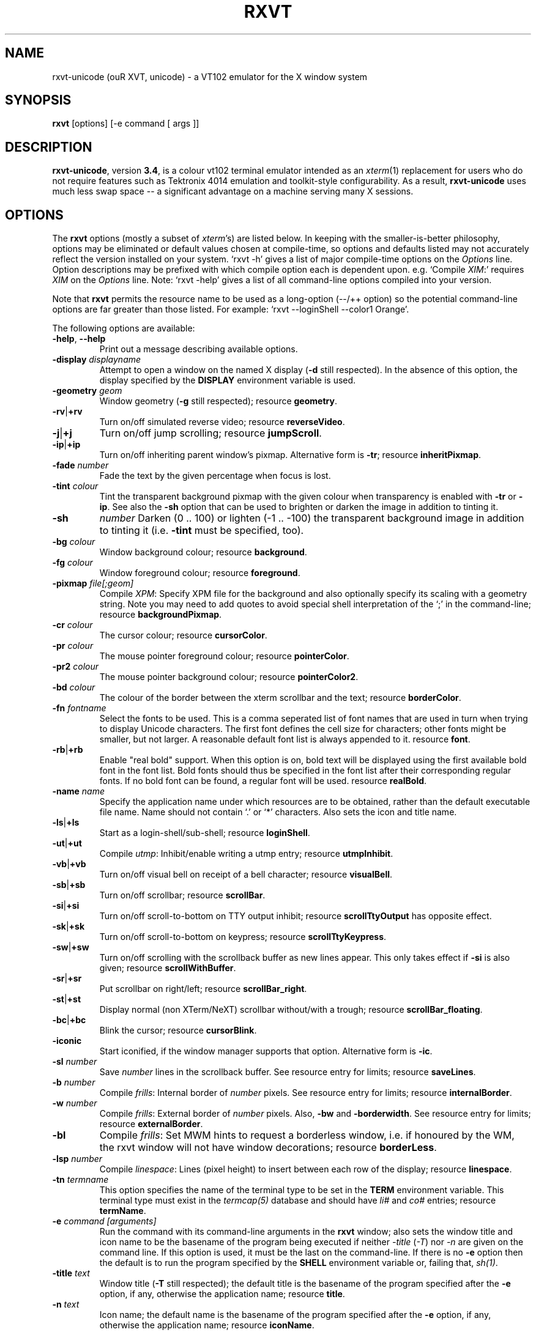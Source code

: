 .if !\n(.g .ab GNU tbl requires GNU troff.
.if !dTS .ds TS
.if !dTE .ds TE
.TH "RXVT" "1" "2004-08-06" "X Version 11" "X Tools" 
.SH "NAME" 
rxvt-unicode (ouR XVT, unicode) \- a VT102 emulator for the X window system
.PP 
.SH "SYNOPSIS" 
.PP 
\fBrxvt\fP [options] [-e command [ args ]]
.PP 
.SH "DESCRIPTION" 
.PP 
\fBrxvt-unicode\fP, version \fB3\&.4\fP, is a colour vt102 terminal emulator
intended as an \fIxterm\fP(1) replacement for users who do not require
features such as Tektronix 4014 emulation and toolkit-style configurability\&.
As a result, \fBrxvt-unicode\fP uses much less swap space -- a significant
advantage on a machine serving many X sessions\&.
.PP 
.PP 
.SH "OPTIONS" 
.PP 
The \fBrxvt\fP options (mostly a subset of \fIxterm\fP\&'s) are listed below\&.
In keeping with the smaller-is-better philosophy, options may be eliminated
or default values chosen at compile-time, so options and defaults listed
may not accurately reflect the version installed on your system\&.  
`rxvt -h\&' gives a list of major compile-time options on the \fIOptions\fP line\&.
Option descriptions may be prefixed with which compile option each is
dependent upon\&.  e\&.g\&. `Compile \fIXIM\fP:\&' requires \fIXIM\fP on the \fIOptions\fP
line\&.  Note: `rxvt -help\&' gives a list of all command-line options compiled
into your version\&.
.PP 
Note that \fBrxvt\fP permits the resource name to be used as a long-option
(--/++ option) so the potential command-line options are far greater than
those listed\&.
For example: `rxvt --loginShell --color1 Orange\&'\&.
.PP 
The following options are available:
.PP 
.IP "\fB-help\fP, \fB--help\fP" 
Print out a message describing available options\&.
.IP "\fB-display\fP \fIdisplayname\fP" 
Attempt to open a window on the named X display (\fB-d\fP still
respected)\&.  In the absence of this option, the display specified
by the \fBDISPLAY\fP environment variable is used\&.
.IP "\fB-geometry\fP \fIgeom\fP" 
Window geometry (\fB-g\fP still respected);
resource \fBgeometry\fP\&.
.IP "\fB-rv\fP|\fB+rv\fP" 
Turn on/off simulated reverse video;
resource \fBreverseVideo\fP\&.
.IP "\fB-j\fP|\fB+j\fP" 
Turn on/off jump scrolling;
resource \fBjumpScroll\fP\&.
.IP "\fB-ip\fP|\fB+ip\fP" 
Turn on/off inheriting parent window\&'s pixmap\&.  Alternative form
is \fB-tr\fP;
resource \fBinheritPixmap\fP\&.
.IP "\fB-fade\fP \fInumber\fP" 
Fade the text by the given percentage when focus is lost\&.
.IP "\fB-tint\fP \fIcolour\fP" 
Tint the transparent background pixmap with the given colour when
transparency is enabled with \fB-tr\fP or \fB-ip\fP\&. See also
the \fB-sh\fP option that can be used to brighten or darken
the image in addition to tinting it\&.
.IP "\fB-sh\fP" 
\fInumber\fP
Darken (0 \&.\&. 100) or lighten (-1 \&.\&. -100) the transparent background
image in addition to tinting it (i\&.e\&. \fB-tint\fP must be specified, too)\&.
.IP "\fB-bg\fP \fIcolour\fP" 
Window background colour;
resource \fBbackground\fP\&.
.IP "\fB-fg\fP \fIcolour\fP" 
Window foreground colour;
resource \fBforeground\fP\&.
.IP "\fB-pixmap\fP \fIfile[;geom]\fP" 
Compile \fIXPM\fP: Specify XPM file for the background and also
optionally specify its scaling with a geometry string\&.  Note you
may need to add quotes to avoid special shell interpretation of
the `;\&' in the command-line;
resource \fBbackgroundPixmap\fP\&.
.IP "\fB-cr\fP \fIcolour\fP" 
The cursor colour;
resource \fBcursorColor\fP\&.
.IP "\fB-pr\fP \fIcolour\fP" 
The mouse pointer foreground colour;
resource \fBpointerColor\fP\&.
.IP "\fB-pr2\fP \fIcolour\fP" 
The mouse pointer background colour;
resource \fBpointerColor2\fP\&.
.IP "\fB-bd\fP \fIcolour\fP" 
The colour of the border between the xterm scrollbar and the text;
resource \fBborderColor\fP\&.
.IP "\fB-fn\fP \fIfontname\fP" 
Select the fonts to be used\&.
This is a comma seperated list of font names that are used in turn when
trying to display Unicode characters\&.
The first font defines the cell size for characters; other fonts might
be smaller, but not larger\&.
A reasonable default font list is always appended to it\&.
resource \fBfont\fP\&.
.IP "\fB-rb\fP|\fB+rb\fP" 
Enable "real bold" support\&.
When this option is on, bold text will be displayed using the first
available bold font in the font list\&.
Bold fonts should thus be specified in the font list after their
corresponding regular fonts\&.
If no bold font can be found, a regular font will be used\&.
resource \fBrealBold\fP\&.
.IP "\fB-name\fP \fIname\fP" 
Specify the application name under which resources
are to be obtained, rather than the default executable file name\&.
Name should not contain `\&.\&' or `*\&' characters\&.
Also sets the icon and title name\&.
.IP "\fB-ls\fP|\fB+ls\fP" 
Start as a login-shell/sub-shell;
resource \fBloginShell\fP\&.
.IP "\fB-ut\fP|\fB+ut\fP" 
Compile \fIutmp\fP: Inhibit/enable writing a utmp entry;
resource \fButmpInhibit\fP\&.
.IP "\fB-vb\fP|\fB+vb\fP" 
Turn on/off visual bell on receipt of a bell character;
resource \fBvisualBell\fP\&.
.IP "\fB-sb\fP|\fB+sb\fP" 
Turn on/off scrollbar;
resource \fBscrollBar\fP\&.
.IP "\fB-si\fP|\fB+si\fP" 
Turn on/off scroll-to-bottom on TTY output inhibit;
resource \fBscrollTtyOutput\fP has opposite effect\&.
.IP "\fB-sk\fP|\fB+sk\fP" 
Turn on/off scroll-to-bottom on keypress;
resource \fBscrollTtyKeypress\fP\&.
.IP "\fB-sw\fP|\fB+sw\fP" 
Turn on/off scrolling with the scrollback buffer as new
lines appear\&.  This only takes effect if \fB-si\fP is also given;
resource \fBscrollWithBuffer\fP\&.
.IP "\fB-sr\fP|\fB+sr\fP" 
Put scrollbar on right/left;
resource \fBscrollBar_right\fP\&.
.IP "\fB-st\fP|\fB+st\fP" 
Display normal (non XTerm/NeXT) scrollbar without/with a trough;
resource \fBscrollBar_floating\fP\&.
.IP "\fB-bc\fP|\fB+bc\fP" 
Blink the cursor; resource \fBcursorBlink\fP\&.
.IP "\fB-iconic\fP" 
Start iconified, if the window manager supports that option\&.
Alternative form is \fB-ic\fP\&.
.IP "\fB-sl\fP \fInumber\fP" 
Save \fInumber\fP lines in the scrollback buffer\&.  See resource entry
for limits; 
resource \fBsaveLines\fP\&.
.IP "\fB-b\fP \fInumber\fP" 
Compile \fIfrills\fP: Internal border of \fInumber\fP pixels\&.  See
resource entry for limits;
resource \fBinternalBorder\fP\&.
.IP "\fB-w\fP \fInumber\fP" 
Compile \fIfrills\fP: External border of \fInumber\fP pixels\&. 
Also, \fB-bw\fP and \fB-borderwidth\fP\&.  See resource entry for limits;
resource \fBexternalBorder\fP\&.
.IP "\fB-bl\fP" 
Compile \fIfrills\fP: Set MWM hints to request a borderless window,
i\&.e\&. if honoured by the WM, the rxvt window will not have window
decorations; resource \fBborderLess\fP\&.
.IP "\fB-lsp\fP \fInumber\fP" 
Compile \fIlinespace\fP: Lines (pixel height) to insert between each
row of the display;
resource \fBlinespace\fP\&.
.IP "\fB-tn\fP \fItermname\fP" 
This option specifies the name of the terminal type to be set in the
\fBTERM\fP environment variable\&. This terminal type must exist in the
\fItermcap(5)\fP database and should have \fIli#\fP and \fIco#\fP entries;
resource \fBtermName\fP\&.
.IP "\fB-e\fP \fIcommand [arguments]\fP" 
Run the command with its command-line arguments in the \fBrxvt\fP
window; also sets the window title and icon name to be the basename
of the program being executed if neither \fI-title\fP (\fI-T\fP) nor
\fI-n\fP are given on the command line\&.  If this option is used, it
must be the last on the command-line\&.  If there is no \fB-e\fP option
then the default is to run the program specified by the \fBSHELL\fP
environment variable or, failing that, \fIsh(1)\fP\&.
.IP "\fB-title\fP \fItext\fP" 
Window title (\fB-T\fP still respected); the default title is the
basename of the program specified after the \fB-e\fP option, if
any, otherwise the application name;
resource \fBtitle\fP\&.
.IP "\fB-n\fP \fItext\fP" 
Icon name; the default name is the basename of the program specified
after the \fB-e\fP option, if any, otherwise the application name;
resource \fBiconName\fP\&.
.IP "\fB-C\fP" 
Capture system console messages\&.
.IP "\fB-pt\fP \fIstyle\fP" 
Compile \fIXIM\fP: input style for input method;
\fBOverTheSpot\fP, \fBOffTheSpot\fP, \fBRoot\fP;
resource \fBpreeditType\fP\&.
.IP "\fB-im\fP \fItext\fP" 
Compile \fIXIM\fP: input method name\&.
resource \fBinputMethod\fP\&.
.IP "\fB-imlocale\fP \fIstring\fP" 
The locale to use for opening the IM\&. You can use an LC_CTYPE
of e\&.g\&. de_DE\&.UTF-8 for normal text processing but ja_JP\&.EUC-JP
for the input extension to be able to input japanese characters
while staying in another locale\&.
.IP "\fB-insecure\fP" 
Enable "insecure" mode, which currently enables most of the escape
sequences that echo strings\&. See the resource \fBinsecure\fP for
more info\&.
.IP "\fB-mod\fP \fImodifier\fP" 
Override detection of Meta modifier with specified key:
\fBalt\fP, \fBmeta\fP, \fBhyper\fP, \fBsuper\fP, \fBmod1\fP, \fBmod2\fP, \fBmod3\fP,
\fBmod4\fP, \fBmod5\fP;
resource \fImodifier\fP\&.
.IP "\fB-ssc\fP|\fB+ssc\fP" 
Turn on/off secondary screen (default enabled);
resource \fBsecondaryScreen\fP\&.
.IP "\fB-ssr\fP|\fB+ssr\fP" 
Turn on/off secondary screen scroll (default enabled);
resource \fBsecondaryScroll\fP\&.
.IP "\fB-xrm\fP \fIresourcestring\fP" 
No effect on rxvt\&.  Simply passes through an argument to be made
available in the instance\&'s argument list\&.  Appears in \fIWM_COMMAND\fP
in some window managers\&.
.SH "RESOURCES (available also as long-options)" 
.PP 
Note: `rxvt --help\&' gives a list of all resources (long options) compiled
into your version\&.
.PP 
There are two different methods that rxvt can use to get the
Xresource data: using the X libraries (Xrm*-functions) or internal Xresources
reader (\fB~/\&.Xdefaults\fP)\&.  For the first method (ie\&. \fBrxvt -h\fP lists
\fBXGetDefaults\fP), you can set and change the resources using X11
tools like \fBxset\fP\&. Many distribution do also load settings from the
\fB~/\&.Xresources\fP file when X starts\&.
.PP 
If compiled with internal Xresources support (i\&.e\&. \fBrxvt
-h\fP lists \fB\&.Xdefaults\fP) then \fBrxvt\fP accepts application
defaults set in XAPPLOADDIR/URxvt (compile-time defined: usually
\fB/usr/lib/X11/app-defaults/URxvt\fP) and resources set in
\fB~/\&.Xdefaults\fP, or \fB~/\&.Xresources\fP if \fB~/\&.Xdefaults\fP does not exist\&.
Note that when reading X resources, \fBrxvt\fP recognizes two class
names: \fBXTerm\fP and \fBURxvt\fP\&.  The class name \fBRxvt\fP allows resources
common to both \fBrxvt\fP and the original \fIrxvt\fP to be easily configured,
while the class name \fBURxvt\fP allows resources unique to \fBrxvt\fP,
notably colours and key-handling, to be shared between different
\fBrxvt\fP configurations\&.  If no resources are specified, suitable
defaults will be used\&.  Command-line arguments can be used to override
resource settings\&.  The following resources are allowed:
.PP 
.IP "\fBgeometry:\fP \fIgeom\fP" 
Create the window with the specified X window geometry [default
80x24];
option \fB-geometry\fP\&.
.IP "\fBbackground:\fP \fIcolour\fP" 
Use the specified colour as the window\&'s background colour [default
White];
option \fB-bg\fP\&.
.IP "\fBforeground:\fP \fIcolour\fP" 
Use the specified colour as the window\&'s foreground colour [default
Black];
option \fB-fg\fP\&.
.IP "\fBcolor\fP\fIn\fP\fB:\fP \fIcolour\fP" 
Use the specified colour for the colour value \fIn\fP, where 0-7
corresponds to low-intensity (normal) colours and 8-15 corresponds to
high-intensity (bold = bright foreground, blink = bright
background) colours\&.  The canonical names are as follows:
0=black, 1=red, 2=green, 3=yellow, 4=blue, 5=magenta, 6=cyan, 7=white,
but the actual colour names used are listed in the
\fBCOLORS AND GRAPHICS\fP section\&.
.IP "\fBcolorBD:\fP \fIcolour\fP" 
Use the specified colour to display bold characters when the
foreground colour is the default\&.
This option will be ignored if \fBrealBold\fP is enabled\&.
.IP "\fBcolorUL:\fP \fIcolour\fP" 
Use the specified colour to display underlined characters when the
foreground colour is the default\&.
.IP "\fBcolorRV:\fP \fIcolour\fP" 
Use the specified colour as the background for reverse video
characters\&.
.IP "\fBcursorColor:\fP \fIcolour\fP" 
Use the specified colour for the cursor\&.  The default is to use the
foreground colour;
option \fB-cr\fP\&.
.IP "\fBcursorColor2:\fP \fIcolour\fP" 
Use the specified colour for the colour of the cursor text\&.  For this
to take effect, \fBcursorColor\fP must also be specified\&.  The default
is to use the background colour\&.
.IP "\fBreverseVideo:\fP \fIboolean\fP" 
\fBTrue\fP: simulate reverse video by foreground and background colours;
option \fB-rv\fP\&.
\fBFalse\fP: regular screen colours [default];
option \fB+rv\fP\&.
See note in \fBCOLORS AND GRAPHICS\fP section\&.
.IP "\fBjumpScroll:\fP \fIboolean\fP" 
\fBTrue\fP: specify that jump scrolling should be used\&.  When scrolling
quickly, fewer screen updates are performed [default];
option \fB-j\fP\&.
\fBFalse\fP: specify that smooth scrolling should be used;
option \fB+j\fP\&.
.IP "\fBinheritPixmap:\fP \fIboolean\fP" 
\fBTrue\fP: make the background inherit the parent windows\&' pixmap,
giving artificial transparency\&.
\fBFalse\fP: do not inherit the parent windows\&' pixmap\&.
.IP "\fBfading:\fP \fInumber\fP" 
Fade the text by the given percentage when focus is lost\&.
.IP "\fBtintColor:\fP \fIcolour\fP" 
Tint the transparent background pixmap with the given colour\&.
.IP "\fBshading:\fP \fInumber\fP" 
Darken (0 \&.\&. 100) or lighten (-1 \&.\&. -100) the transparent background
image in addition to tinting it\&.
.IP "\fBfading:\fP \fInumber\fP" 
Scale the tint colour by the given percentage\&.
.IP "\fBscrollColor:\fP \fIcolour\fP" 
Use the specified colour for the scrollbar [default #B2B2B2]\&.
.IP "\fBtroughColor:\fP \fIcolour\fP" 
Use the specified colour for the scrollbar\&'s trough area [default
#969696]\&.  Only relevant for normal (non XTerm/NeXT) scrollbar\&.
.IP "\fBbackgroundPixmap:\fP \fIfile[;geom]\fP" 
Use the specified XPM file (note the `\&.xpm\&' extension is optional)
for the background and also optionally specify its scaling with a
geometry string \fBWxH+X+Y\fP, in which \fB"W" / "H"\fP specify the
horizontal/vertical scale (percent) and \fB"X" / "Y"\fP locate the
image centre (percent)\&.  A scale of 0 displays the image with tiling\&.
A scale of 1 displays the image without any scaling\&.  A scale of 2 to
9 specifies an integer number of images in that direction\&.  No image
will be magnified beyond 10 times its original size\&.  The maximum
permitted scale is 1000\&.  [default 0x0+50+50]
.IP "\fBmenu:\fP \fIfile[;tag]\fP" 
Read in the specified menu file (note the `\&.menu\&' extension is
optional) and also optionally specify a starting tag to find\&.  See
the reference documentation for details on the syntax for the menuBar\&.
.IP "\fBpath:\fP \fIpath\fP" 
Specify the colon-delimited search path for finding files (XPM and
menus), in addition to the paths specified by the \fBRXVTPATH\fP and
\fBPATH\fP environment variables\&.
.IP "\fBfont:\fP \fIfontname\fP" 
Select the fonts to be used\&.
This is a comma seperated list of font names that are used in turn when
trying to display Unicode characters\&.
The first font defines the cell size for characters; other fonts might
be smaller, but not larger\&.
A reasonable default font list is always appended to it\&.
option \fB-fn\fP\&.
.IP "\fBrealBold:\fP \fIboolean\fP" 
\fBTrue\fP: Enable "real bold" support\&.
When this option is on, bold text will be displayed using the first
available bold font in the font list\&.
Bold fonts should thus be specified in the font list after their
corresponding regular fonts\&.
If no bold font can be found, a regular font will be used\&.
option \fB-rb\fP\&.
\fBFalse\fP: Display bold text in a regular font, using the color
specified with \fBcolorBD\fP;
option \fB+rb\fP\&.
.IP "\fBselectstyle:\fP \fImode\fP" 
Set mouse selection style to \fBold\fP which is 2\&.20, \fBoldword\fP which
is xterm style with 2\&.20 old word selection, or anything else which
gives xterm style selection\&.
.IP "\fBscrollstyle:\fP \fImode\fP" 
Set scrollbar style to \fBrxvt\fP, \fBrxvt\fP, \fBplain\fP, \fBnext\fP or \fBxterm\fP
.IP "\fBtitle:\fP \fIstring\fP" 
Set window title string, the default title is the command-line
specified after the \fB-e\fP option, if any, otherwise the application
name;
option \fB-title\fP\&.
.IP "\fBiconName:\fP \fIstring\fP" 
Set the name used to label the window\&'s icon or displayed in an icon
manager window, it also sets the window\&'s title unless it is
explicitly set;
option \fB-n\fP\&.
.IP "\fBmapAlert:\fP \fIboolean\fP" 
\fBTrue\fP: de-iconify (map) on receipt of a bell character\&.
\fBFalse\fP: no de-iconify (map) on receipt of a bell character
[default]\&.
.IP "\fBvisualBell:\fP \fIboolean\fP" 
\fBTrue\fP: use visual bell on receipt of a bell character;
option \fB-vb\fP\&.
\fBFalse\fP: no visual bell [default];
option \fB+vb\fP\&.
.IP "\fBloginShell:\fP \fIboolean\fP" 
\fBTrue\fP: start as a login shell by prepending a `-\&' to \fBargv[0]\fP
of the shell;
option \fB-ls\fP\&.
\fBFalse\fP: start as a normal sub-shell [default];
option \fB+ls\fP\&.
.IP "\fButmpInhibit:\fP \fIboolean\fP" 
\fBTrue\fP: inhibit writing record into the system log file \fButmp\fP;
option \fB-ut\fP\&.
\fBFalse\fP: write record into the system log file \fButmp\fP [default];
option \fB+ut\fP\&.
.IP "\fBprint-pipe:\fP \fIstring\fP" 
Specify a command pipe for vt100 printer [default \fIlpr(1)\fP]\&.  Use
\fBPrint\fP to initiate a screen dump to the printer and \fBCtrl-Print\fP
or \fBShift-Print\fP to include the scrollback as well\&.
.IP "\fBscrollBar:\fP \fIboolean\fP" 
\fBTrue\fP: enable the scrollbar [default];
option \fB-sb\fP\&.
\fBFalse\fP: disable the scrollbar;
option \fB+sb\fP\&.
.IP "\fBscrollBar_right:\fP \fIboolean\fP" 
\fBTrue\fP: place the scrollbar on the right of the window;
option \fB-sr\fP\&.
\fBFalse\fP: place the scrollbar on the left of the window;
option \fB+sr\fP\&.
.IP "\fBscrollBar_floating:\fP \fIboolean\fP" 
\fBTrue\fP: display an rxvt scrollbar without a trough;
option \fB-st\fP\&.
\fBFalse\fP: display an rxvt scrollbar with a trough;
option \fB+st\fP\&.
.IP "\fBscrollBar_align:\fP \fImode\fP" 
Align the \fBtop\fP, \fBbottom\fP or \fBcentre\fP [default] of
the scrollbar thumb with the pointer on middle button
press/drag\&.
.IP "\fBscrollTtyOutput:\fP \fIboolean\fP" 
\fBTrue\fP: scroll to bottom when tty receives output;
option(+si)\&.
\fBFalse\fP: do not scroll to bottom when tty receives output;
option(-si)\&.
.IP "\fBscrollWithBuffer:\fP \fIboolean\fP" 
\fBTrue\fP: scroll with scrollback buffer when tty recieves
new lines (and \fBscrollTtyOutput\fP is False);
option(+sw)\&.
\fBFalse\fP: do not scroll with scrollback buffer when tty
recieves new lines;
option(-sw)\&.
.IP "\fBscrollTtyKeypress:\fP \fIboolean\fP" 
\fBTrue\fP: scroll to bottom when a non-special key is pressed\&.
Special keys are those which are intercepted by rxvt for special
handling and are not passed onto the shell;
option(-sk)\&.
\fBFalse\fP: do not scroll to bottom when a non-special key is pressed;
option(+sk)\&.
.IP "\fBsmallfont_key:\fP \fIkeysym\fP" 
If enabled, use \fBAlt-\fP\fIkeysym\fP to toggle to a smaller font
[default \fBAlt-<\fP]
.IP "\fBbigfont_key:\fP \fIkeysym\fP" 
If enabled, use \fBAlt-\fP\fIkeysym\fP to toggle to a bigger font
[default \fBAlt->\fP]
.IP "\fBsaveLines:\fP \fInumber\fP" 
Save \fInumber\fP lines in the scrollback buffer [default 64]\&.  This
resource is limited on most machines to 65535;
option \fB-sl\fP\&.
.IP "\fBinternalBorder:\fP \fInumber\fP" 
Internal border of \fInumber\fP pixels\&. This resource is limited to 100;
option \fB-b\fP\&.
.IP "\fBexternalBorder:\fP \fInumber\fP" 
External border of \fInumber\fP pixels\&.  This resource is limited to 100;
option \fB-w\fP, \fB-bw\fP, \fB-borderwidth\fP\&.
.IP "\fBborderLess:\fP \fIboolean\fP" 
Set MWM hints to request a borderless window,
i\&.e\&. if honoured by the WM, the rxvt window will not have window
decorations; option \fB-bl\fP\&.
.IP "\fBtermName:\fP \fItermname\fP" 
Specifies the terminal type name to be set in the \fBTERM\fP
environment variable;
option \fB-tn\fP\&.
.IP "\fBlinespace:\fP \fInumber\fP" 
Specifies number of lines (pixel height) to insert between each row
of the display [default 0];
option \fB-lsp\fP\&.
.IP "\fBmeta8:\fP \fIboolean\fP" 
\fBTrue\fP: handle Meta (Alt) + keypress to set the 8th bit\&.
\fBFalse\fP: handle Meta (Alt) + keypress as an escape prefix [default]\&.
.IP "\fBmouseWheelScrollPage:\fP \fIboolean\fP" 
\fBTrue\fP: the mouse wheel scrolls a page full\&.
\fBFalse\fP: the mouse wheel scrolls five lines [default]\&.
.IP "\fBcursorBlink:\fP \fIboolean\fP" 
\fBTrue\fP: blink the cursor\&.
\fBFalse\fP: do not blink the cursor [default];
option \fB-bc\fP\&.
.IP "\fBpointerBlank:\fP \fIboolean\fP" 
\fBTrue\fP: blank the pointer when a key is pressed or after a set number
of seconds of inactivity\&.
\fBFalse\fP: the pointer is always visible [default]\&.
.IP "\fBpointerColor:\fP \fIcolour\fP" 
Mouse pointer foreground colour\&.
.IP "\fBpointerColor2:\fP \fIcolour\fP" 
Mouse pointer background colour\&.
.IP "\fBpointerBlankDelay:\fP \fInumber\fP" 
Specifies number of seconds before blanking the pointer [default 2]\&.
.IP "\fBbackspacekey:\fP \fIstring\fP" 
The string to send when the backspace key is pressed\&.  If set to
\fBDEC\fP or unset it will send \fBDelete\fP (code 127) or, if shifted,
\fBBackspace\fP (code 8) - which can be reversed with the appropriate
DEC private mode escape sequence\&.
.IP "\fBdeletekey:\fP \fIstring\fP" 
The string to send when the delete key (not the keypad delete key) is
pressed\&.  If unset it will send the sequence traditionally associated
with the \fBExecute\fP key\&.
.IP "\fBcutchars:\fP \fIstring\fP" 
The characters used as delimiters for double-click word selection\&. 
The built-in default: 
.br 
\fBBACKSLASH `"\&'&()*,;<=>?@[]{|}\fP
.IP "\fBpreeditType:\fP \fIstyle\fP" 
\fBOverTheSpot\fP, \fBOffTheSpot\fP, \fBRoot\fP;
option \fB-pt\fP\&.
.IP "\fBinputMethod:\fP \fIname\fP" 
\fIname\fP of inputMethod to use;
option \fB-im\fP\&.
.IP "\fBimLocale:\fP \fIname\fP" 
The locale to use for opening the IM\&. You can use an LC_CTYPE
of e\&.g\&. de_DE\&.UTF-8 for normal text processing but ja_JP\&.EUC-JP
for the input extension to be able to input japanese characters
while staying in another locale\&.
option \fB-imlocale\fP\&.
.IP "\fBinsecure\fP" 
Enables "insecure" mode\&. Rxvt-unicode offers some escape sequences
that echo arbitrary strings like the icon name or the locale\&. This
could be abused if somebody gets 8-bit-clean access to your
display, wether throuh a mail client displaying mail bodies
unfiltered or though write(1)\&. Therefore, these sequences are
disabled by default\&.  (Note that other terminals, including xterm,
have these sequences enabled by default)\&. You can enable them
by setting this boolean resource or specifying \fB-insecure\fP as
an option\&. At the moment, this enabled display-answer, locale,
findfont, icon label and window title requests as well as dynamic
menubar dispatch\&.
.IP "\fBmodifier:\fP \fImodifier\fP" 
Set the key to be interpreted as the Meta key to:
\fBalt\fP, \fBmeta\fP, \fBhyper\fP, \fBsuper\fP, \fBmod1\fP, \fBmod2\fP, \fBmod3\fP,
\fBmod4\fP, \fBmod5\fP;
option \fB-mod\fP\&.
.IP "\fBanswerbackString:\fP \fIstring\fP" 
Specify the reply rxvt sends to the shell when an ENQ (control-E)
character is passed through\&.  It may contain escape values as
described in the entry on \fBkeysym\fP following\&.
.IP "\fBsecondaryScreen:\fP \fIbool\fP" 
Turn on/off secondary screen (default enabled)\&.
.IP "\fBsecondaryScroll:\fP \fIbool\fP" 
Turn on/off secondary screen scroll (default enabled)\&. If
the this option is enabled, scrolls on the secondary screen will
change the scrollback buffer and switching to/from the secondary screen
will instead scroll the screen up\&.
.IP "\fBkeysym\&.\fP\fIsym\fP: \fIstring\fP" 
Associate \fIstring\fP with keysym \fIsym\fP (\fB0xFF00 - 0xFFFF\fP)\&.  It
may contain escape values (\ea: bell, \eb: backspace, \ee, \eE: escape,
\en: newline, \er: return, \et: tab, \e000: octal number) or control
characters (^?: delete, ^@: null, ^A \&.\&.\&.) and may enclosed with
double quotes so that it can start or end with whitespace\&.  The
intervening resource name \fBkeysym\&.\fP cannot be omitted\&.  This
resource is only available when compiled with KEYSYM_RESOURCE\&.
.SH "THE SCROLLBAR" 
.PP 
Lines of text that scroll off the top of the \fBrxvt\fP window (resource:
\fBsaveLines\fP) and can be scrolled back using the scrollbar or by keystrokes\&. 
The normal \fBrxvt\fP scrollbar has arrows and its behaviour is fairly
intuitive\&.  The \fBxterm-scrollbar\fP is without arrows and its behaviour
mimics that of \fIxterm\fP
.PP 
Scroll down with \fBButton1\fP (\fBxterm-scrollbar\fP) or \fBShift-Next\fP\&.
Scroll up with \fBButton3\fP (\fBxterm-scrollbar\fP) or \fBShift-Prior\fP\&.
Continuous scroll with \fBButton2\fP\&.
.SH "MOUSE REPORTING" 
.PP 
To temporarily override mouse reporting, for either the scrollbar or the
normal text selection/insertion, hold either the Shift or the Meta (Alt) key
while performing the desired mouse action\&.
.PP 
If mouse reporting mode is active, the normal scrollbar actions are disabled
-- on the assumption that we are using a fullscreen application\&.
Instead, pressing Button1 and Button3 sends
\fBESC[6~\fP (Next) and \fBESC[5~\fP (Prior), respectively\&.
Similarly, clicking on the up and down arrows sends \fBESC[A\fP (Up) and
\fBESC[B\fP (Down), respectively\&.
.SH "TEXT SELECTION AND INSERTION" 
.PP 
The behaviour of text selection and insertion mechanism is similar to
\fIxterm\fP(1)\&.
.PP 
.IP "\fBSelection\fP:" 
Left click at the beginning of the region, drag to the end of the
region and release; Right click to extend the marked region;
Left double-click to select a word; Left triple-click to select
the entire line\&.
.IP "\fBInsertion\fP:" 
Pressing and releasing the Middle mouse button (or \fBShift-Insert\fP)
in an \fBrxvt\fP window causes the current text selection to be inserted
as if it had been typed on the keyboard\&.
.SH "CHANGING FONTS" 
.PP 
You can change fonts on-the-fly, which is to say cycle through the default
font and others of various sizes, by using \fBShift-KP_Add\fP and
\fBShift-KP_Subtract\fP\&.  Or, alternatively (if enabled) with
\fBAlt->\fP and \fBAlt-<\fP, where the actual key
can be selected using resources \fBsmallfont_key\fP/\fBbigfont_key\fP\&.
.SH "LOGIN STAMP" 
.PP 
\fBrxvt\fP tries to write an entry into the \fIutmp\fP(5) file so that it can be
seen via the \fIwho(1)\fP command, and can accept messages\&.  To allow this
feature, \fBrxvt\fP must be installed setuid root on some systems\&.
.SH "COLORS AND GRAPHICS" 
.PP 
In addition to the default foreground and background colours, \fBrxvt\fP
can display up to 16 colours (8 ANSI colours plus high-intensity bold/blink
versions of the same)\&.
Here is a list of the colours with their \fBrgb\&.txt\fP names\&.
.PP 
.TS 
.nr 3c \n(.C
.cp 0
.nr 3lps \n[.s]
.nr 3cent \n[.ce]
.de 3init
.ft \n[.f]
.ps \n[.s]
.vs \n[.v]u
.in \n[.i]u
.ll \n[.l]u
.ls \n[.L]
.ad \n[.j]
.ie \n[.u] .fi
.el .nf
.ce \n[.ce]
..
.nr 3ind \n[.i]
.nr 3fnt \n[.f]
.nr 3sz \n[.s]
.nr 3fll \n[.u]
.nr T. 0
.nr 3crow 0-1
.nr 3passed 0-1
.nr 3sflag 0
.ds 3trans
.ds 3quote
.nr 3brule 1
.nr 3supbot 0
.eo
.de 3rmk
.mk \$1
.if !'\n(.z'' \!.3rmk "\$1"
..
.de 3rvpt
.vpt \$1
.if !'\n(.z'' \!.3rvpt "\$1"
..
.de 3keep
.if '\n[.z]'' \{.ds 3quote \\
.ds 3trans \!
.di 3section
.nr 3sflag 1
.in 0
.\}
..
.de 3release
.if \n[3sflag] \{.di
.in \n[3ind]u
.nr 3dn \n[dn]
.ds 3quote
.ds 3trans
.nr 3sflag 0
.if \n[.t]<=\n[dn] \{.nr T. 1
.T#
.nr 3supbot 1
.sp \n[.t]u
.nr 3supbot 0
.mk #T
.\}
.if \n[.t]<=\n[3dn] .tm warning: page \n%: table text block will not fit on one page
.nf
.ls 1
.3section
.ls
.rm 3section
.\}
..
.nr 3tflag 0
.de 3tkeep
.if '\n[.z]'' \{.di 3table
.nr 3tflag 1
.\}
..
.de 3trelease
.if \n[3tflag] \{.br
.di
.nr 3dn \n[dn]
.ne \n[dn]u+\n[.V]u
.ie \n[.t]<=\n[3dn] .tm error: page \n%: table will not fit on one page; use .TS H/.TH with a supporting macro package
.el \{.in 0
.ls 1
.nf
.3table
.\}
.rm 3table
.\}
..
.ec
.ce 0
.nf
.nr 3sep 1n
.nr 3w0 \n(.H
.nr 3aw0 0
.nr 3lnw0 0
.nr 3rnw0 0
.nr 3w1 \n(.H
.nr 3aw1 0
.nr 3lnw1 0
.nr 3rnw1 0
.nr 3w2 \n(.H
.nr 3aw2 0
.nr 3lnw2 0
.nr 3rnw2 0
.nr 3w0 \n[3w0]>?\w\[tbl]\fBcolor0\fP \[tbl]
.nr 3w1 \n[3w1]>?\w\[tbl]\ (black) \[tbl]
.nr 3w2 \n[3w2]>?\w\[tbl]\ = Black \[tbl]
.nr 3w0 \n[3w0]>?\w\[tbl]\fBcolor1\fP \[tbl]
.nr 3w1 \n[3w1]>?\w\[tbl]\ (red) \[tbl]
.nr 3w2 \n[3w2]>?\w\[tbl]\ = Red3 \[tbl]
.nr 3w0 \n[3w0]>?\w\[tbl]\fBcolor2\fP \[tbl]
.nr 3w1 \n[3w1]>?\w\[tbl]\ (green) \[tbl]
.nr 3w2 \n[3w2]>?\w\[tbl]\ = Green3 \[tbl]
.nr 3w0 \n[3w0]>?\w\[tbl]\fBcolor3\fP \[tbl]
.nr 3w1 \n[3w1]>?\w\[tbl]\ (yellow) \[tbl]
.nr 3w2 \n[3w2]>?\w\[tbl]\ = Yellow3 \[tbl]
.nr 3w0 \n[3w0]>?\w\[tbl]\fBcolor4\fP \[tbl]
.nr 3w1 \n[3w1]>?\w\[tbl]\ (blue) \[tbl]
.nr 3w2 \n[3w2]>?\w\[tbl]\ = Blue3 \[tbl]
.nr 3w0 \n[3w0]>?\w\[tbl]\fBcolor5\fP \[tbl]
.nr 3w1 \n[3w1]>?\w\[tbl]\ (magenta) \[tbl]
.nr 3w2 \n[3w2]>?\w\[tbl]\ = Magenta3 \[tbl]
.nr 3w0 \n[3w0]>?\w\[tbl]\fBcolor6\fP \[tbl]
.nr 3w1 \n[3w1]>?\w\[tbl]\ (cyan) \[tbl]
.nr 3w2 \n[3w2]>?\w\[tbl]\ = Cyan3 \[tbl]
.nr 3w0 \n[3w0]>?\w\[tbl]\fBcolor7\fP \[tbl]
.nr 3w1 \n[3w1]>?\w\[tbl]\ (white) \[tbl]
.nr 3w2 \n[3w2]>?\w\[tbl]\ = AntiqueWhite \[tbl]
.nr 3w0 \n[3w0]>?\w\[tbl]\fBcolor8\fP \[tbl]
.nr 3w1 \n[3w1]>?\w\[tbl]\ (bright black) \[tbl]
.nr 3w2 \n[3w2]>?\w\[tbl]\ = Grey25 \[tbl]
.nr 3w0 \n[3w0]>?\w\[tbl]\fBcolor9\fP \[tbl]
.nr 3w1 \n[3w1]>?\w\[tbl]\ (bright red) \[tbl]
.nr 3w2 \n[3w2]>?\w\[tbl]\ = Red \[tbl]
.nr 3w0 \n[3w0]>?\w\[tbl]\fBcolor10\fP \[tbl]
.nr 3w1 \n[3w1]>?\w\[tbl]\ (bright green) \[tbl]
.nr 3w2 \n[3w2]>?\w\[tbl]\ = Green \[tbl]
.nr 3w0 \n[3w0]>?\w\[tbl]\fBcolor11\fP \[tbl]
.nr 3w1 \n[3w1]>?\w\[tbl]\ (bright yellow) \[tbl]
.nr 3w2 \n[3w2]>?\w\[tbl]\ = Yellow \[tbl]
.nr 3w0 \n[3w0]>?\w\[tbl]\fBcolor12\fP \[tbl]
.nr 3w1 \n[3w1]>?\w\[tbl]\ (bright blue) \[tbl]
.nr 3w2 \n[3w2]>?\w\[tbl]\ = Blue \[tbl]
.nr 3w0 \n[3w0]>?\w\[tbl]\fBcolor13\fP \[tbl]
.nr 3w1 \n[3w1]>?\w\[tbl]\ (bright magenta) \[tbl]
.nr 3w2 \n[3w2]>?\w\[tbl]\ = Magenta \[tbl]
.nr 3w0 \n[3w0]>?\w\[tbl]\fBcolor14\fP \[tbl]
.nr 3w1 \n[3w1]>?\w\[tbl]\ (bright cyan) \[tbl]
.nr 3w2 \n[3w2]>?\w\[tbl]\ = Cyan \[tbl]
.nr 3w0 \n[3w0]>?\w\[tbl]\fBcolor15\fP \[tbl]
.nr 3w1 \n[3w1]>?\w\[tbl]\ (bright white) \[tbl]
.nr 3w2 \n[3w2]>?\w\[tbl]\ = White \[tbl]
.nr 3w0 \n[3w0]>?\w\[tbl]\fBforeground\fP \[tbl]
.nr 3w1 \n[3w1]>?\w\[tbl]\  \[tbl]
.nr 3w2 \n[3w2]>?\w\[tbl]\ = Black \[tbl]
.nr 3w0 \n[3w0]>?\w\[tbl]\fBbackground\fP \[tbl]
.nr 3w1 \n[3w1]>?\w\[tbl]\  \[tbl]
.nr 3w2 \n[3w2]>?\w\[tbl]\ = White \[tbl]
.nr 3w0 \n[3w0]>?(\n[3lnw0]+\n[3rnw0])
.if \n[3aw0] .nr 3w0 \n[3w0]>?(\n[3aw0]+2n)
.nr 3w1 \n[3w1]>?(\n[3lnw1]+\n[3rnw1])
.if \n[3aw1] .nr 3w1 \n[3w1]>?(\n[3aw1]+2n)
.nr 3w2 \n[3w2]>?(\n[3lnw2]+\n[3rnw2])
.if \n[3aw2] .nr 3w2 \n[3w2]>?(\n[3aw2]+2n)
.nr 3cd0 0
.nr 3cl0 0*\n[3sep]
.nr 3ce0 \n[3cl0]+\n[3w0]
.nr 3cl1 \n[3ce0]+(3*\n[3sep])
.nr 3cd1 \n[3ce0]+\n[3cl1]/2
.nr 3ce1 \n[3cl1]+\n[3w1]
.nr 3cl2 \n[3ce1]+(3*\n[3sep])
.nr 3cd2 \n[3ce1]+\n[3cl2]/2
.nr 3ce2 \n[3cl2]+\n[3w2]
.nr 3cd3 \n[3ce2]+(0*\n[3sep])
.nr TW \n[3cd3]
.if \n[3cent] \{.in +(u;\n[.l]-\n[.i]-\n[TW]/2>?-\n[.i])
.nr 3ind \n[.i]
.\}
.eo
.de T#
.if !\n[3supbot] \{.3rvpt 0
.mk 3vert
.ls 1
.ls
.nr 3passed \n[3crow]
.sp |\n[3vert]u
.3rvpt 1
.\}
..
.ec
.fc 
.3keep
.3rmk 3rt0
\*[3trans].nr 3crow 0
.3keep
.mk 3rs0
.mk 3bot
.3rvpt 0
.ta \n[3ce0]u \n[3ce1]u \n[3ce2]u
\&\h'|\n[3cl0]u'\fBcolor0\fP \h'|\n[3cl1]u'\ (black) \h'|\n[3cl2]u'\ = Black 
.nr 3bot \n[3bot]>?\n[.d]
.sp |\n[3rs0]u
.3rvpt 1
.sp |\n[3bot]u
\*[3trans].nr 3brule 1
.3release
.3keep
.3rmk 3rt1
\*[3trans].nr 3crow 1
.3keep
.mk 3rs1
.mk 3bot
.3rvpt 0
.ta \n[3ce0]u \n[3ce1]u \n[3ce2]u
\&\h'|\n[3cl0]u'\fBcolor1\fP \h'|\n[3cl1]u'\ (red) \h'|\n[3cl2]u'\ = Red3 
.nr 3bot \n[3bot]>?\n[.d]
.sp |\n[3rs1]u
.3rvpt 1
.sp |\n[3bot]u
\*[3trans].nr 3brule 1
.3release
.3keep
.3rmk 3rt2
\*[3trans].nr 3crow 2
.3keep
.mk 3rs2
.mk 3bot
.3rvpt 0
.ta \n[3ce0]u \n[3ce1]u \n[3ce2]u
\&\h'|\n[3cl0]u'\fBcolor2\fP \h'|\n[3cl1]u'\ (green) \h'|\n[3cl2]u'\ = Green3 
.nr 3bot \n[3bot]>?\n[.d]
.sp |\n[3rs2]u
.3rvpt 1
.sp |\n[3bot]u
\*[3trans].nr 3brule 1
.3release
.3keep
.3rmk 3rt3
\*[3trans].nr 3crow 3
.3keep
.mk 3rs3
.mk 3bot
.3rvpt 0
.ta \n[3ce0]u \n[3ce1]u \n[3ce2]u
\&\h'|\n[3cl0]u'\fBcolor3\fP \h'|\n[3cl1]u'\ (yellow) \h'|\n[3cl2]u'\ = Yellow3 
.nr 3bot \n[3bot]>?\n[.d]
.sp |\n[3rs3]u
.3rvpt 1
.sp |\n[3bot]u
\*[3trans].nr 3brule 1
.3release
.3keep
.3rmk 3rt4
\*[3trans].nr 3crow 4
.3keep
.mk 3rs4
.mk 3bot
.3rvpt 0
.ta \n[3ce0]u \n[3ce1]u \n[3ce2]u
\&\h'|\n[3cl0]u'\fBcolor4\fP \h'|\n[3cl1]u'\ (blue) \h'|\n[3cl2]u'\ = Blue3 
.nr 3bot \n[3bot]>?\n[.d]
.sp |\n[3rs4]u
.3rvpt 1
.sp |\n[3bot]u
\*[3trans].nr 3brule 1
.3release
.3keep
.3rmk 3rt5
\*[3trans].nr 3crow 5
.3keep
.mk 3rs5
.mk 3bot
.3rvpt 0
.ta \n[3ce0]u \n[3ce1]u \n[3ce2]u
\&\h'|\n[3cl0]u'\fBcolor5\fP \h'|\n[3cl1]u'\ (magenta) \h'|\n[3cl2]u'\ = Magenta3 
.nr 3bot \n[3bot]>?\n[.d]
.sp |\n[3rs5]u
.3rvpt 1
.sp |\n[3bot]u
\*[3trans].nr 3brule 1
.3release
.3keep
.3rmk 3rt6
\*[3trans].nr 3crow 6
.3keep
.mk 3rs6
.mk 3bot
.3rvpt 0
.ta \n[3ce0]u \n[3ce1]u \n[3ce2]u
\&\h'|\n[3cl0]u'\fBcolor6\fP \h'|\n[3cl1]u'\ (cyan) \h'|\n[3cl2]u'\ = Cyan3 
.nr 3bot \n[3bot]>?\n[.d]
.sp |\n[3rs6]u
.3rvpt 1
.sp |\n[3bot]u
\*[3trans].nr 3brule 1
.3release
.3keep
.3rmk 3rt7
\*[3trans].nr 3crow 7
.3keep
.mk 3rs7
.mk 3bot
.3rvpt 0
.ta \n[3ce0]u \n[3ce1]u \n[3ce2]u
\&\h'|\n[3cl0]u'\fBcolor7\fP \h'|\n[3cl1]u'\ (white) \h'|\n[3cl2]u'\ = AntiqueWhite 
.nr 3bot \n[3bot]>?\n[.d]
.sp |\n[3rs7]u
.3rvpt 1
.sp |\n[3bot]u
\*[3trans].nr 3brule 1
.3release
.3keep
.3rmk 3rt8
\*[3trans].nr 3crow 8
.3keep
.mk 3rs8
.mk 3bot
.3rvpt 0
.ta \n[3ce0]u \n[3ce1]u \n[3ce2]u
\&\h'|\n[3cl0]u'\fBcolor8\fP \h'|\n[3cl1]u'\ (bright black) \h'|\n[3cl2]u'\ = Grey25 
.nr 3bot \n[3bot]>?\n[.d]
.sp |\n[3rs8]u
.3rvpt 1
.sp |\n[3bot]u
\*[3trans].nr 3brule 1
.3release
.3keep
.3rmk 3rt9
\*[3trans].nr 3crow 9
.3keep
.mk 3rs9
.mk 3bot
.3rvpt 0
.ta \n[3ce0]u \n[3ce1]u \n[3ce2]u
\&\h'|\n[3cl0]u'\fBcolor9\fP \h'|\n[3cl1]u'\ (bright red) \h'|\n[3cl2]u'\ = Red 
.nr 3bot \n[3bot]>?\n[.d]
.sp |\n[3rs9]u
.3rvpt 1
.sp |\n[3bot]u
\*[3trans].nr 3brule 1
.3release
.3keep
.3rmk 3rt10
\*[3trans].nr 3crow 10
.3keep
.mk 3rs10
.mk 3bot
.3rvpt 0
.ta \n[3ce0]u \n[3ce1]u \n[3ce2]u
\&\h'|\n[3cl0]u'\fBcolor10\fP \h'|\n[3cl1]u'\ (bright green) \h'|\n[3cl2]u'\ = Green 
.nr 3bot \n[3bot]>?\n[.d]
.sp |\n[3rs10]u
.3rvpt 1
.sp |\n[3bot]u
\*[3trans].nr 3brule 1
.3release
.3keep
.3rmk 3rt11
\*[3trans].nr 3crow 11
.3keep
.mk 3rs11
.mk 3bot
.3rvpt 0
.ta \n[3ce0]u \n[3ce1]u \n[3ce2]u
\&\h'|\n[3cl0]u'\fBcolor11\fP \h'|\n[3cl1]u'\ (bright yellow) \h'|\n[3cl2]u'\ = Yellow 
.nr 3bot \n[3bot]>?\n[.d]
.sp |\n[3rs11]u
.3rvpt 1
.sp |\n[3bot]u
\*[3trans].nr 3brule 1
.3release
.3keep
.3rmk 3rt12
\*[3trans].nr 3crow 12
.3keep
.mk 3rs12
.mk 3bot
.3rvpt 0
.ta \n[3ce0]u \n[3ce1]u \n[3ce2]u
\&\h'|\n[3cl0]u'\fBcolor12\fP \h'|\n[3cl1]u'\ (bright blue) \h'|\n[3cl2]u'\ = Blue 
.nr 3bot \n[3bot]>?\n[.d]
.sp |\n[3rs12]u
.3rvpt 1
.sp |\n[3bot]u
\*[3trans].nr 3brule 1
.3release
.3keep
.3rmk 3rt13
\*[3trans].nr 3crow 13
.3keep
.mk 3rs13
.mk 3bot
.3rvpt 0
.ta \n[3ce0]u \n[3ce1]u \n[3ce2]u
\&\h'|\n[3cl0]u'\fBcolor13\fP \h'|\n[3cl1]u'\ (bright magenta) \h'|\n[3cl2]u'\ = Magenta 
.nr 3bot \n[3bot]>?\n[.d]
.sp |\n[3rs13]u
.3rvpt 1
.sp |\n[3bot]u
\*[3trans].nr 3brule 1
.3release
.3keep
.3rmk 3rt14
\*[3trans].nr 3crow 14
.3keep
.mk 3rs14
.mk 3bot
.3rvpt 0
.ta \n[3ce0]u \n[3ce1]u \n[3ce2]u
\&\h'|\n[3cl0]u'\fBcolor14\fP \h'|\n[3cl1]u'\ (bright cyan) \h'|\n[3cl2]u'\ = Cyan 
.nr 3bot \n[3bot]>?\n[.d]
.sp |\n[3rs14]u
.3rvpt 1
.sp |\n[3bot]u
\*[3trans].nr 3brule 1
.3release
.3keep
.3rmk 3rt15
\*[3trans].nr 3crow 15
.3keep
.mk 3rs15
.mk 3bot
.3rvpt 0
.ta \n[3ce0]u \n[3ce1]u \n[3ce2]u
\&\h'|\n[3cl0]u'\fBcolor15\fP \h'|\n[3cl1]u'\ (bright white) \h'|\n[3cl2]u'\ = White 
.nr 3bot \n[3bot]>?\n[.d]
.sp |\n[3rs15]u
.3rvpt 1
.sp |\n[3bot]u
\*[3trans].nr 3brule 1
.3release
.3keep
.3rmk 3rt16
\*[3trans].nr 3crow 16
.3keep
.mk 3rs16
.mk 3bot
.3rvpt 0
.ta \n[3ce0]u \n[3ce1]u \n[3ce2]u
\&\h'|\n[3cl0]u'\fBforeground\fP \h'|\n[3cl1]u'\  \h'|\n[3cl2]u'\ = Black 
.nr 3bot \n[3bot]>?\n[.d]
.sp |\n[3rs16]u
.3rvpt 1
.sp |\n[3bot]u
\*[3trans].nr 3brule 1
.3release
.3keep
.3rmk 3rt17
\*[3trans].nr 3crow 17
.3keep
.mk 3rs17
.mk 3bot
.3rvpt 0
.ta \n[3ce0]u \n[3ce1]u \n[3ce2]u
\&\h'|\n[3cl0]u'\fBbackground\fP \h'|\n[3cl1]u'\  \h'|\n[3cl2]u'\ = White 
.nr 3bot \n[3bot]>?\n[.d]
.sp |\n[3rs17]u
.3rvpt 1
.sp |\n[3bot]u
\*[3trans].nr 3brule 1
.3release
.mk 3rt18
.nr 3brule 1
.nr T. 1
.T#
.3init
.fc
.cp \n(3c
.TE 
.PP 
It is also possible to specify the colour values of \fBforeground\fP,
\fBbackground\fP, \fBcursorColor\fP, \fBcursorColor2\fP, \fBcolorBD\fP, \fBcolorUL\fP
as a number 0-15, as a convenient shorthand to reference the colour name of
color0-color15\&.
.PP 
Note that \fB-rv\fP (\fB"reverseVideo: True"\fP) simulates reverse video by
always swapping the foreground/background colours\&.  This is in contrast to
\fIxterm\fP(1) where the colours are only swapped if they have not otherwise been
specified\&.
For example,
.PP 
.IP "\fBrxvt -fg Black -bg White -rv\fP" 
would yield White on Black, while on \fIxterm\fP(1) it would yield
Black on White\&.
.SH "ENVIRONMENT" 
.PP 
\fBrxvt\fP sets the environment variables \fBTERM\fP, \fBCOLORTERM\fP and
\fBCOLORFGBG\fP\&.  The environment variable \fBWINDOWID\fP is set to the X window
id number of the \fBrxvt\fP window and it also uses and sets the environment
variable \fBDISPLAY\fP to specify which display terminal to use\&.  \fBrxvt\fP uses
the environment variables \fBRXVTPATH\fP and \fBPATH\fP to find XPM files\&.
.SH "FILES" 
.PP 
.IP "\fB/etc/utmp\fP" 
System file for login records\&.
.IP "\fB/usr/lib/X11/rgb\&.txt\fP" 
Color names\&.
.PP 
.SH "SEE ALSO" 
.PP 
\fIxterm\fP(1), \fIsh\fP(1), \fIresize\fP(1), \fIX\fP(1), \fIpty\fP(4), \fItty\fP(4),
\fIutmp\fP(5)
.PP 
See rxvtRef\&.html rxvtRef\&.txt for detailed information on recognized escape
sequences and menuBar syntax, etc\&.
.PP 
.SH "BUGS" 
.PP 
Check the BUGS file for an up-to-date list\&.
.PP 
Cursor change support is not yet implemented\&.
.PP 
Click-and-drag doesn\&'t work with X11 mouse report overriding\&.
.PP 
.SH "FTP LOCATION" 
.PP 
rxvt-3\&.4\&.tar\&.gz can be found at the following ftp sites
ftp://ftp\&.rxvt\&.org/pub/rxvt
.PP 
.SH "CURRENT PROJECT COORDINATOR" 
.PP 
.IP "Project Coordinator" 
Marc A\&. Lehmann <rxvt@schmorp\&.de>
.br 
.IP "Web page maintainter" 
Marc A\&. Lehmann <rxvt@schmorp\&.de>
.br 
<http://www\&.sourceforge\&.net/projects/rxvt-unicode/>
.br 
.PP 
.SH "AUTHORS" 
.PP 
.IP "John Bovey" 
University of Kent, 1992, wrote the original Xvt\&.
.IP "Rob Nation <nation@rocket\&.sanders\&.lockheed\&.com>" 
very heavily modified Xvt and came up with Rxvt
.IP "Angelo Haritsis <ah@doc\&.ic\&.ac\&.uk>" 
wrote the Greek Keyboard Input (no longer in code)
.IP "mj olesen <olesen@me\&.QueensU\&.CA>" 
Wrote the menu system\&. 
.br 
Project Coordinator (changes\&.txt 2\&.11 to 2\&.21)
.IP "Oezguer Kesim <kesim@math\&.fu-berlin\&.de>" 
Project Coordinator (changes\&.txt 2\&.21a to 2\&.4\&.5)
.IP "Geoff Wing <gcw@pobox\&.com>" 
Rewrote screen display and text selection routines\&.
Project Coordinator (changes\&.txt 2\&.4\&.6 - rxvt-unicode)
.IP "Marc Alexander Lehmann <rxvt@schmorp\&.de>" 
Forked rxvt-unicode, rewrote most of the display code and
internal character handling to store text in unicode,
improve xterm compatibility and apply numerous other bugfixes
and extensions\&. 
.br 
Project Coordinator (Changes 1\&.0 - )
.PP 
